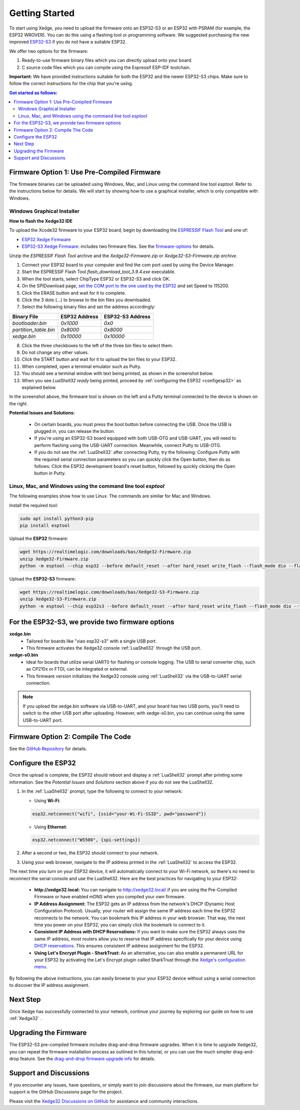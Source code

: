 Getting Started
================

To start using Xedge, you need to upload the firmware onto an ESP32-S3 or an ESP32 with PSRAM (for example, the ESP32 WROVER). You can do this using a flashing tool or programming software. We suggested purchasing the new improved `ESP32-S3 <https://www.google.com/search?q=esp32-S3>`_ if you do not have a suitable ESP32.

We offer two options for the firmware:

1. Ready-to-use firmware binary files which you can directly upload onto your board.
2. C source code files which you can compile using the Espressif ESP-IDF toolchain.

**Important:** We have provided instructions suitable for both the ESP32 and the newer ESP32-S3 chips. Make sure to follow the correct instructions for the chip that you're using.

.. contents:: Get started as follows:
   :depth: 2
   :local:


Firmware Option 1: Use Pre-Compiled Firmware
---------------------------------------------

The firmware binaries can be uploaded using Windows, Mac, and Linux using the command line tool `esptool`. Refer to the instructions below for details. We will start by showing how to use a graphical installer, which is only compatible with Windows.

Windows Graphical Installer
~~~~~~~~~~~~~~~~~~~~~~~~~~~~

.. raw:: html

   <div style="position: relative;width: 100%;height: 0;padding-bottom: 56.25%;"><iframe src="https://www.youtube.com/embed/V-HH0yc74hY" frameborder="0" allowfullscreen style="position: absolute;top: 0;left: 0;width: 100%;height: 100%;"></iframe></div>

**How to flash the Xedge32 IDE**

To upload the Xcode32 firmware to your ESP32 board, begin by downloading the `ESPRESSIF Flash Tool <https://www.espressif.com/en/support/download/other-tools>`_ and one of:

- `ESP32  Xedge Firmware <https://realtimelogic.com/downloads/bas/Xedge32-Firmware.zip>`_
- `ESP32-S3  Xedge Firmware <https://realtimelogic.com/downloads/bas/Xedge32-S3-Firmware.zip>`_: includes two firmware files. See the `firmware-options`_ for details.

Unzip the `ESPRESSIF Flash Tool` archive and the `Xedge32-Firmware.zip` or `Xedge32-S3-Firmware.zip archive`.

1. Connect your ESP32 board to your computer and find the com port used by using the Device Manager.
2. Start the ESPRESSIF Flash Tool `flash_download_tool_3.9.4.exe` executable.
3. When the tool starts, select ChipType ESP32 or ESP32-S3 and click OK.
4. On the SPIDownload page, `set the COM port to the one used by the ESP32 <https://learn.adafruit.com/adafruit-esp32-s2-feather/advanced-serial-console-on-windows>`_ and set Speed to 115200.
5. Click the ERASE button and wait for it to complete.
6. Click the 3 dots (...) to browse to the bin files you downloaded.
7. Select the following binary files and set the address accordingly:

+-----------------------+-------------------+-------------------+
| Binary File           |   ESP32 Address   | ESP32-S3 Address  |
+=======================+===================+===================+
| `bootloader.bin`      | `0x1000`          | `0x0`             |
+-----------------------+-------------------+-------------------+
| `partition_table.bin` | `0x8000`          | `0x8000`          |
+-----------------------+-------------------+-------------------+
| `xedge.bin`           | `0x10000`         | `0x10000`         |
+-----------------------+-------------------+-------------------+

8.  Click the three checkboxes to the left of the three bin files to select them.
9.  Do not change any other values.
10. Click the START button and wait for it to upload the bin files to your ESP32.
11. When completed, open a terminal emulator such as Putty.
12. You should see a terminal window with text being printed, as shown in the screenshot below.
13. When you see `LuaShell32 ready` being printed, proceed by :ref:`configuring the ESP32 <configesp32>` as explained below.

.. image:: https://realtimelogic.com/images/Xedg32-Flash-Firmware.png
   :alt: Firmware Upload Tool

In the screenshot above, the firmware tool is shown on the left and a Putty terminal connected to the device is shown on the right.

**Potential Issues and Solutions:**

   -  On certain boards, you must press the boot button before connecting the USB. Once the USB is plugged in, you can release the button.
   -  If you're using an ESP32-S3 board equipped with both USB-OTG and USB-UART, you will need to perform flashing using the USB-UART connection. Meanwhile, connect Putty to USB-OTG.
   - If you do not see the :ref:`LuaShell32` after connecting Putty, try the following: Configure Putty with the required serial connection parameters so you can quickly click the Open button, then do as follows: Click the ESP32 development board's reset button, followed by quickly clicking the Open button in Putty.


Linux, Mac, and Windows using the command line tool `esptool`
~~~~~~~~~~~~~~~~~~~~~~~~~~~~~~~~~~~~~~~~~~~~~~~~~~~~~~~~~~~~~~~

The following examples show how to use Linux. The commands are similar for Mac and Windows.

Install the required tool:

.. code-block:: sh

   sudo apt install python3-pip
   pip install esptool


Upload the **ESP32** firmware:

.. code-block:: sh

   wget https://realtimelogic.com/downloads/bas/Xedge32-Firmware.zip
   unzip Xedge32-Firmware.zip
   python -m esptool --chip esp32 --before default_reset --after hard_reset write_flash --flash_mode dio --flash_size detect --flash_freq 40m 0x1000 Xedge32-Firmware/bootloader.bin 0x8000 Xedge32-Firmware/partition-table.bin 0x10000 Xedge32-Firmware/xedge.bin

Upload the **ESP32-S3** firmware:

.. code-block:: sh

   wget https://realtimelogic.com/downloads/bas/Xedge32-S3-Firmware.zip
   unzip Xedge32-S3-Firmware.zip
   python -m esptool --chip esp32s3 --before default_reset --after hard_reset write_flash --flash_mode dio --flash_size detect --flash_freq 80m 0x0 Xedge32-Firmware/bootloader.bin 0x8000 Xedge32-Firmware/partition-table.bin 0x10000 Xedge32-Firmware/xedge.bin


.. _firmware-options:

For the ESP32-S3, we provide two firmware options
-------------------------------------------------

.. image:: img/esp-s3-usb.jpg
   :align: right

**xedge.bin**
   - Tailored for boards like "xiao esp32-s3" with a single USB port.
   - This firmware activates the Xedge32 console :ref:`LuaShell32` through the USB port.

**xedge-s0.bin**
   - Ideal for boards that utilize serial UART0 for flashing or console logging. The USB to serial converter chip, such as CP210x or FTDI, can be integrated or external.
   - This firmware version initializes the Xedge32 console using :ref:`LuaShell32` via the USB-to-UART serial connection.

.. note::
   If you upload the xedge.bin software via USB-to-UART, and your board has two USB ports, you'll need to switch to the other USB port after uploading. However, with xedge-s0.bin, you can continue using the same USB-to-UART port.


Firmware Option 2: Compile The Code
-------------------------------------

See the `GitHub Repository <https://github.com/RealTimeLogic/Xedge-ESP32>`_ for details.


Configure the ESP32
--------------------------

.. _configesp32:

Once the upload is complete, the ESP32 should reboot and display a :ref:`LuaShell32` prompt after printing some information. See the *Potential Issues and Solutions* section above if you do not see the LuaShell32.


1. In the :ref:`LuaShell32` prompt, type the following to connect to your network:

   -  Using **Wi-Fi**:

   .. code-block:: lua

      esp32.netconnect("wifi", {ssid="your-Wi-Fi-SSID", pwd="password"})

   -  Using **Ethernet**:

   .. code-block:: lua

      esp32.netconnect("W5500", {spi-settings})

2. After a second or two, the ESP32 should connect to your network.
3. Using your web browser, navigate to the IP address printed in the :ref:`LuaShell32` to access the ESP32.

The next time you turn on your ESP32 device, it will automatically connect to your Wi-Fi network, so there's no need to reconnect the serial console and use the LuaShell32. Here are the best practices for navigating to your ESP32:

   -  **http://xedge32.local:** You can navigate to http://xedge32.local/ if you are using the Pre-Compiled Firmware or have enabled mDNS when you compiled your own firmware.

   -  **IP Address Assignment:** The ESP32 gets an IP address from the network's DHCP (Dynamic Host Configuration Protocol). Usually, your router will assign the same IP address each time the ESP32 reconnects to the network. You can bookmark this IP address in your web browser. That way, the next time you power on your ESP32, you can simply click the bookmark to connect to it.

   -  **Consistent IP Address with DHCP Reservations:** If you want to make sure the ESP32 always uses the same IP address, most routers allow you to reserve that IP address specifically for your device using `DHCP reservations <https://portforward.com/dhcp-reservation/>`_. This ensures consistent IP address assignment for the ESP32.

   -  **Using Let's Encrypt Plugin - SharkTrust:** As an alternative, you can also enable a permanent URL for your ESP32 by activating the Let's Encrypt plugin called SharkTrust through the `Xedge's configuration menu <https://realtimelogic.com/ba/doc/?url=Xedge.html#cert>`_.

By following the above instructions, you can easily browse to your your ESP32 device without using a serial connection to discover the IP address assignment.


Next Step
------------

Once Xedge has successfully connected to your network, continue your journey by exploring our guide on how to use :ref:`Xedge32` .


Upgrading the Firmware
------------------------

The ESP32-S3 pre-compiled firmware includes drag-and-drop firmware upgrades. When it is time to upgrade Xedge32, you can repeat the firmware installation process as outlined in this tutorial, or you can use the much simpler drag-and-drop feature. See the `drag-and-drop firmware upgrade info <https://www.linkedin.com/feed/update/urn:li:activity:7123087429762256896>`_ for details.


Support and Discussions
------------------------

If you encounter any issues, have questions, or simply want to join discussions about the firmware, our main platform for support is the GitHub Discussions page for the project.

Please visit the `Xedge32 Discussions on GitHub`_ for assistance and community interactions.

.. _Xedge32 Discussions on GitHub: https://github.com/RealTimeLogic/Xedge32/discussions
